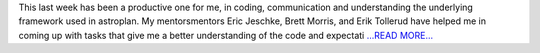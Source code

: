 .. title: Getting feedback and planning
.. slug:
.. date: 2016-06-17 19:12:00 
.. tags: Astropy
.. author: Karl
.. link: http://kvyhastroplan.blogspot.com/2016/06/getting-feedback-and-planning.html
.. description:
.. category: gsoc2016

This last week has been a productive one for me, in coding, communication and understanding the underlying framework used in astroplan. My mentorsmentors Eric Jeschke, Brett Morris, and Erik Tollerud have helped me in coming up with tasks that give me a better understanding of the code and expectati `...READ MORE... <http://kvyhastroplan.blogspot.com/2016/06/getting-feedback-and-planning.html>`__

